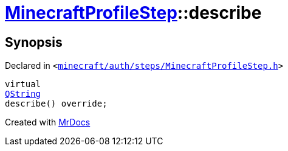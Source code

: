 [#MinecraftProfileStep-describe]
= xref:MinecraftProfileStep.adoc[MinecraftProfileStep]::describe
:relfileprefix: ../
:mrdocs:


== Synopsis

Declared in `&lt;https://github.com/PrismLauncher/PrismLauncher/blob/develop/minecraft/auth/steps/MinecraftProfileStep.h#L18[minecraft&sol;auth&sol;steps&sol;MinecraftProfileStep&period;h]&gt;`

[source,cpp,subs="verbatim,replacements,macros,-callouts"]
----
virtual
xref:QString.adoc[QString]
describe() override;
----



[.small]#Created with https://www.mrdocs.com[MrDocs]#
